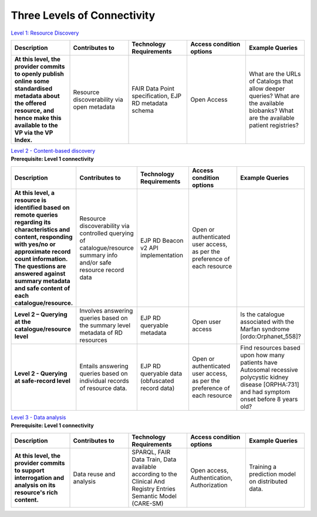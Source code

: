 Three Levels of Connectivity
------------

`Level 1: Resource Discovery <https://vp-onboarding-doc.readthedocs.io/en/latest/level_1/index.html>`_

.. list-table::
	:widths: 20 20 20 20 20
	:header-rows: 1

	* - Description
	  - Contributes to
	  - Technology Requirements
	  - Access condition options
	  - Example Queries
	* - **At this level, the provider commits to openly publish online some standardised metadata about the offered resource, and hence make this available to the VP via the VP Index.**
	  - Resource discoverability via open metadata
	  - FAIR Data Point specification, EJP RD metadata schema
	  - Open Access
	  - What are the URLs of Catalogs that allow deeper queries? What are the available biobanks? What are the available patient registries?


| `Level 2 - Content-based discovery <https://vp-onboarding-doc.readthedocs.io/en/latest/level_2/index.html>`_
| **Prerequisite: Level 1 connectivity**

.. list-table::
	:widths: 20 20 20 20 20
	:header-rows: 1

	* - Description
	  - Contributes to
	  - Technology Requirements
	  - Access condition options
	  - Example Queries
	* - **At this level, a resource is identified based on remote queries regarding its characteristics and content, responding with yes/no or approximate record count information. The questions are answered against summary metadata and safe content of each catalogue/resource.**
	  - Resource discoverability via controlled querying of catalogue/resource summary info and/or safe resource record data
	  - EJP RD Beacon v2 API implementation
	  - Open or authenticated user access, as per the preference of each resource
	  - ‎ ‎ 
	* - **Level 2 – Querying at the catalogue/resource level**
	  - Involves answering queries based on the summary level metadata of RD resources
	  - EJP RD queryable metadata
	  - Open user access
	  - Is the catalogue associated with the Marfan syndrome [ordo:Orphanet_558]?
	* - **Level 2 - Querying at safe-record level**
	  - Entails answering queries based on individual records of resource data.
	  - EJP RD queryable data (obfuscated record data)
	  - Open or authenticated user access, as per the preference of each resource
	  - Find resources based upon how many patients have Autosomal recessive polycystic kidney disease [ORPHA:731] and had symptom onset before 8 years old?


| `Level 3 - Data analysis <https://vp-onboarding-doc.readthedocs.io/en/latest/level_2/index.html>`_
| **Prerequisite: Level 1 connectivity**

.. list-table::
	:widths: 20 20 20 20 20
	:header-rows: 1

	* - Description
	  - Contributes to
	  - Technology Requirements
	  - Access condition options
	  - Example Queries
	* - **At this level, the provider commits to support interrogation and analysis on its resource's rich content.**
	  - Data reuse and analysis
	  - SPARQL, FAIR Data Train, Data available according to the Clinical And Registry Entries Semantic Model (CARE-SM)
	  - Open access, Authentication, Authorization
	  - Training a prediction model on distributed data.


